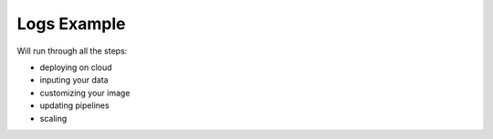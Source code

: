 Logs Example
============

Will run through all the steps:

- deploying on cloud
- inputing your data
- customizing your image
- updating pipelines
- scaling


